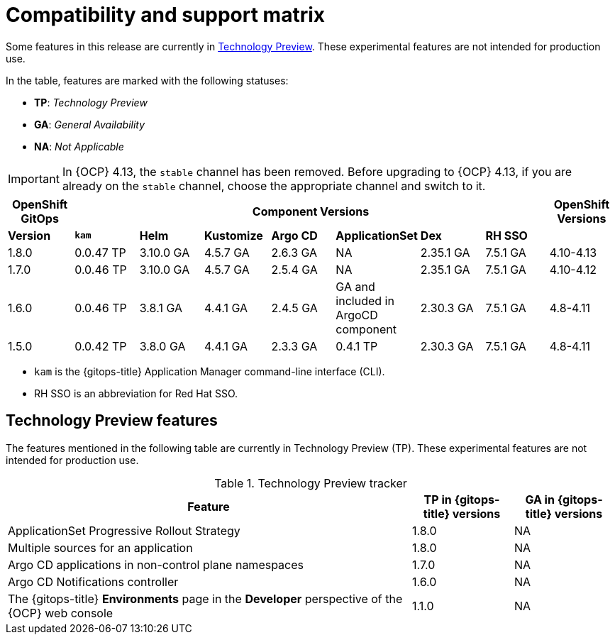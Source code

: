 // Module included in the following assembly:
//
// * release_notes/gitops-release-notes.adoc

:_content-type: REFERENCE
[id="GitOps-compatibility-support-matrix_{context}"]
= Compatibility and support matrix

Some features in this release are currently in link:https://access.redhat.com/support/offerings/techpreview[Technology Preview]. These experimental features are not intended for production use.

In the table, features are marked with the following statuses:

* *TP*: _Technology Preview_
* *GA*: _General Availability_
* *NA*: _Not Applicable_

[IMPORTANT]
====
In {OCP} 4.13, the `stable` channel has been removed. Before upgrading to {OCP} 4.13, if you are already on the `stable` channel, choose the appropriate channel and switch to it.
====

|===
|*OpenShift GitOps* 7+|*Component Versions*|*OpenShift Versions*

|*Version* |*`kam`*    |*Helm*  |*Kustomize* |*Argo CD*|*ApplicationSet* |*Dex*     |*RH SSO* |
|1.8.0    |0.0.47 TP |3.10.0 GA|4.5.7 GA   |2.6.3 GA |NA     |2.35.1 GA |7.5.1 GA |4.10-4.13
|1.7.0    |0.0.46 TP |3.10.0 GA|4.5.7 GA   |2.5.4 GA |NA     |2.35.1 GA |7.5.1 GA |4.10-4.12
|1.6.0    |0.0.46 TP |3.8.1 GA|4.4.1 GA   |2.4.5 GA |GA and included in ArgoCD component    |2.30.3 GA |7.5.1 GA |4.8-4.11
|1.5.0    |0.0.42 TP|3.8.0 GA|4.4.1 GA   |2.3.3 GA |0.4.1 TP       |2.30.3 GA |7.5.1 GA |4.8-4.11
|===

* `kam` is the {gitops-title} Application Manager command-line interface (CLI).
* RH SSO is an abbreviation for Red Hat SSO.

// Writer, to update this support matrix, refer to https://spaces.redhat.com/display/GITOPS/GitOps+Component+Matrix

[id="GitOps-technology-preview_{context}"]
== Technology Preview features

The features mentioned in the following table are currently in Technology Preview (TP). These experimental features are not intended for production use. 

.Technology Preview tracker
[cols="4,1,1",options="header"]
|====
|Feature |TP in {gitops-title} versions|GA in {gitops-title} versions

|ApplicationSet Progressive Rollout Strategy
|1.8.0
|NA

|Multiple sources for an application
|1.8.0
|NA

|Argo CD applications in non-control plane namespaces
|1.7.0
|NA

|Argo CD Notifications controller
|1.6.0
|NA

|The {gitops-title} *Environments* page in the *Developer* perspective of the {OCP} web console 
|1.1.0
|NA
|====
